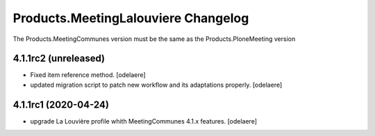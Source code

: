 Products.MeetingLalouviere Changelog
==================================

The Products.MeetingCommunes version must be the same as the Products.PloneMeeting version

4.1.1rc2 (unreleased)
---------------------

- Fixed item reference method.
  [odelaere]
- updated migration script to patch new workflow and its adaptations properly.
  [odelaere]


4.1.1rc1 (2020-04-24)
---------------------
- upgrade La Louvière profile whith MeetingCommunes 4.1.x features.
  [odelaere]